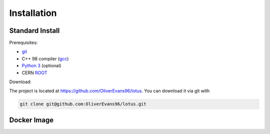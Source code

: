 Installation
============

Standard Install
----------------

Prerequisites:

- `git <https://git-scm.com/>`_
- C++ 98 compiler (`gcc <https://gcc.gnu.org/>`_)
- `Python 3 <https://www.anaconda.com/download/>`_ (optional)
- CERN `ROOT <https://root.cern.ch/downloading-root>`_

.. todo::
   Double check prerequisites

Download:

The project is located at https://github.com/OliverEvans96/lotus.
You can download it via git with 

.. todo::
   Make command

.. code-block:: bash

   git clone git@github.com:OliverEvans96/lotus.git



Docker Image
------------
.. todo::
   Docker image
